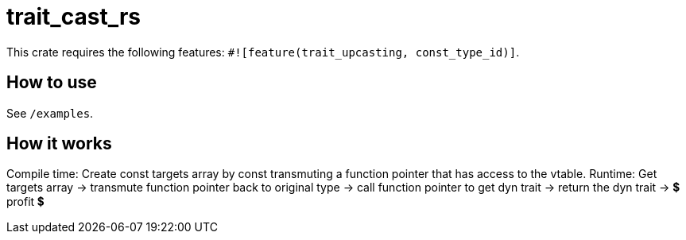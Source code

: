 = trait_cast_rs

This crate requires the following features: `#![feature(trait_upcasting, const_type_id)]`.

== How to use

See `/examples`.

== How it works

Compile time: Create const targets array by const transmuting a function pointer that has access to the vtable.
Runtime: Get targets array -> transmute function pointer back to original type -> call function pointer to get dyn trait -> return the dyn trait -> 💲 profit 💲